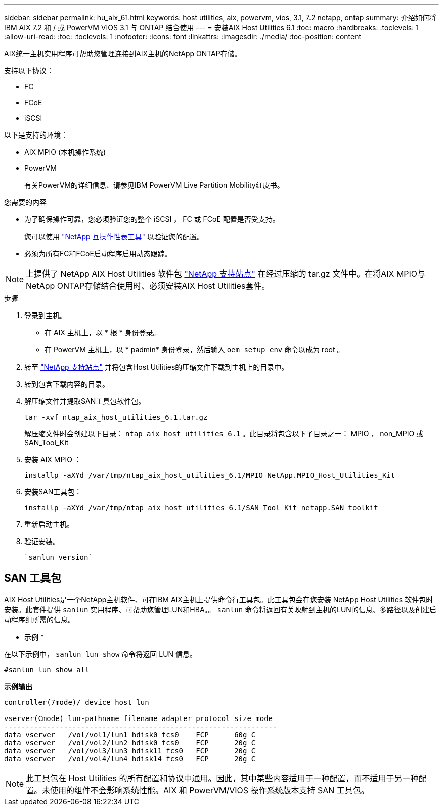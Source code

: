 ---
sidebar: sidebar 
permalink: hu_aix_61.html 
keywords: host utilities, aix, powervm, vios, 3.1, 7.2 netapp, ontap 
summary: 介绍如何将 IBM AIX 7.2 和 / 或 PowerVM VIOS 3.1 与 ONTAP 结合使用 
---
= 安装AIX Host Utilities 6.1
:toc: macro
:hardbreaks:
:toclevels: 1
:allow-uri-read: 
:toc: 
:toclevels: 1
:nofooter: 
:icons: font
:linkattrs: 
:imagesdir: ./media/
:toc-position: content


[role="lead"]
AIX统一主机实用程序可帮助您管理连接到AIX主机的NetApp ONTAP存储。

支持以下协议：

* FC
* FCoE
* iSCSI


以下是支持的环境：

* AIX MPIO (本机操作系统)
* PowerVM
+
有关PowerVM的详细信息、请参见IBM PowerVM Live Partition Mobility红皮书。



.您需要的内容
* 为了确保操作可靠，您必须验证您的整个 iSCSI ， FC 或 FCoE 配置是否受支持。
+
您可以使用 https://mysupport.netapp.com/matrix/imt.jsp?components=65623%3B64703%3B&solution=1&isHWU&src=IMT["NetApp 互操作性表工具"^] 以验证您的配置。

* 必须为所有FC和FCoE启动程序启用动态跟踪。



NOTE: 上提供了 NetApp AIX Host Utilities 软件包 link:https://mysupport.netapp.com/site/products/all/details/hostutilities/downloads-tab/download/61343/6.1/downloads["NetApp 支持站点"^] 在经过压缩的 tar.gz 文件中。在将AIX MPIO与NetApp ONTAP存储结合使用时、必须安装AIX Host Utilities套件。

.步骤
. 登录到主机。
+
** 在 AIX 主机上，以 * 根 * 身份登录。
** 在 PowerVM 主机上，以 * padmin* 身份登录，然后输入 `oem_setup_env` 命令以成为 root 。


. 转至 https://mysupport.netapp.com/site/products/all/details/hostutilities/downloads-tab/download/61343/6.1/downloads["NetApp 支持站点"^] 并将包含Host Utilities的压缩文件下载到主机上的目录中。
. 转到包含下载内容的目录。
. 解压缩文件并提取SAN工具包软件包。
+
`tar -xvf ntap_aix_host_utilities_6.1.tar.gz`

+
解压缩文件时会创建以下目录： `ntap_aix_host_utilities_6.1` 。此目录将包含以下子目录之一： MPIO ， non_MPIO 或 SAN_Tool_Kit

. 安装 AIX MPIO ：
+
`installp -aXYd /var/tmp/ntap_aix_host_utilities_6.1/MPIO NetApp.MPIO_Host_Utilities_Kit`

. 安装SAN工具包：
+
`installp -aXYd /var/tmp/ntap_aix_host_utilities_6.1/SAN_Tool_Kit netapp.SAN_toolkit`

. 重新启动主机。
. 验证安装。
+
[listing]
----
`sanlun version`
----




== SAN 工具包

AIX Host Utilities是一个NetApp主机软件、可在IBM AIX主机上提供命令行工具包。此工具包会在您安装 NetApp Host Utilities 软件包时安装。此套件提供 `sanlun` 实用程序、可帮助您管理LUN和HBA。。 `sanlun` 命令将返回有关映射到主机的LUN的信息、多路径以及创建启动程序组所需的信息。

* 示例 *

在以下示例中， `sanlun lun show` 命令将返回 LUN 信息。

[listing]
----
#sanlun lun show all
----
*示例输出*

[listing]
----
controller(7mode)/ device host lun

vserver(Cmode) lun-pathname filename adapter protocol size mode
----------------------------------------------------------------
data_vserver   /vol/vol1/lun1 hdisk0 fcs0    FCP      60g C
data_vserver   /vol/vol2/lun2 hdisk0 fcs0    FCP      20g C
data_vserver   /vol/vol3/lun3 hdisk11 fcs0   FCP      20g C
data_vserver   /vol/vol4/lun4 hdisk14 fcs0   FCP      20g C
----

NOTE: 此工具包在 Host Utilities 的所有配置和协议中通用。因此，其中某些内容适用于一种配置，而不适用于另一种配置。未使用的组件不会影响系统性能。AIX 和 PowerVM/VIOS 操作系统版本支持 SAN 工具包。
